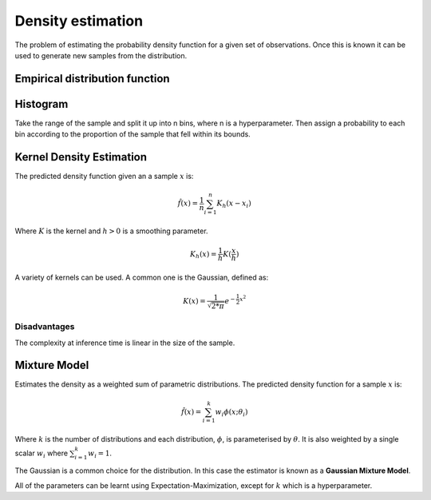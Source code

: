""""""""""""""""""""
Density estimation
""""""""""""""""""""
The problem of estimating the probability density function for a given set of observations. Once this is known it can be used to generate new samples from the distribution.

Empirical distribution function
---------------------------------

Histogram
-----------
Take the range of the sample and split it up into n bins, where n is a hyperparameter. Then assign a probability to each bin according to the proportion of the sample that fell within its bounds.

Kernel Density Estimation
---------------------------
The predicted density function given an a sample :math:`x` is:

.. math::

  \hat{f}(x) = \frac{1}{n}\sum_{i=1}^n K_h(x - x_i)
  
Where :math:`K` is the kernel and :math:`h > 0` is a smoothing parameter.

.. math::

  K_h(x) = \frac{1}{h}K(\frac{x}{h})

A variety of kernels can be used. A common one is the Gaussian, defined as:

.. math::

  K(x) = \frac{1}{\sqrt{2*\pi}} e^{-\frac{1}{2} x^2}
  
Disadvantages
_______________
The complexity at inference time is linear in the size of the sample.

Mixture Model
------------------------
Estimates the density as a weighted sum of parametric distributions. The predicted density function for a sample :math:`x` is:

.. math::

  \hat{f}(x) = \sum_{i=1}^k w_i \phi(x;\theta_i)

Where :math:`k` is the number of distributions and each distribution, :math:`\phi`, is parameterised by :math:`\theta`. It is also weighted by a single scalar :math:`w_i` where :math:`\sum_{i=1}^k w_i = 1`.

The Gaussian is a common choice for the distribution. In this case the estimator is known as a **Gaussian Mixture Model**.

All of the parameters can be learnt using Expectation-Maximization, except for :math:`k` which is a hyperparameter.


